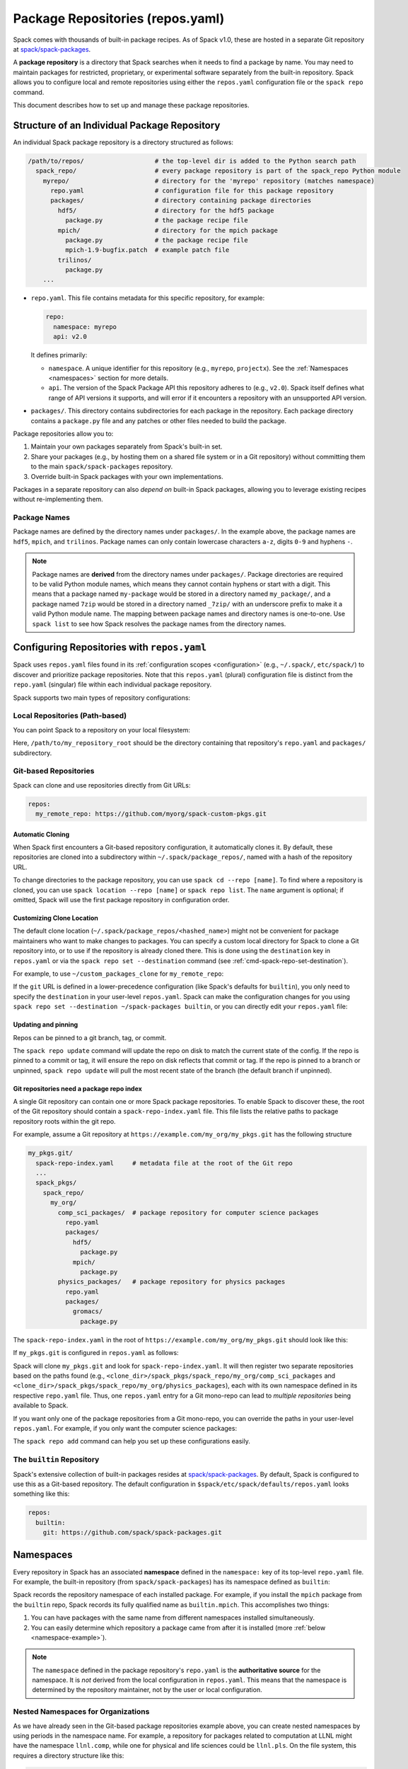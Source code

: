 .. Copyright Spack Project Developers. See COPYRIGHT file for details.

   SPDX-License-Identifier: (Apache-2.0 OR MIT)

.. meta::
   :description lang=en:
      Learn how to set up and manage package repositories in Spack, enabling you to maintain custom packages and override built-in ones.

.. _repositories:

Package Repositories (repos.yaml)
=================================

Spack comes with thousands of built-in package recipes.
As of Spack v1.0, these are hosted in a separate Git repository at `spack/spack-packages <https://github.com/spack/spack-packages>`_.

A **package repository** is a directory that Spack searches when it needs to find a package by name.
You may need to maintain packages for restricted, proprietary, or experimental software separately from the built-in repository.
Spack allows you to configure local and remote repositories using either the ``repos.yaml`` configuration file or the ``spack repo`` command.

This document describes how to set up and manage these package repositories.

Structure of an Individual Package Repository
---------------------------------------------

An individual Spack package repository is a directory structured as follows:

.. code-block:: text

   /path/to/repos/                   # the top-level dir is added to the Python search path
     spack_repo/                     # every package repository is part of the spack_repo Python module
       myrepo/                       # directory for the 'myrepo' repository (matches namespace)
         repo.yaml                   # configuration file for this package repository
         packages/                   # directory containing package directories
           hdf5/                     # directory for the hdf5 package
             package.py              # the package recipe file
           mpich/                    # directory for the mpich package
             package.py              # the package recipe file
             mpich-1.9-bugfix.patch  # example patch file
           trilinos/
             package.py
       ...

* ``repo.yaml``.
  This file contains metadata for this specific repository, for example:

  .. code-block:: yaml

     repo:
       namespace: myrepo
       api: v2.0

  It defines primarily:

  * ``namespace``.
    A unique identifier for this repository (e.g., ``myrepo``, ``projectx``).
    See the :ref:`Namespaces <namespaces>` section for more details.
  * ``api``.
    The version of the Spack Package API this repository adheres to (e.g., ``v2.0``).
    Spack itself defines what range of API versions it supports, and will error if it encounters a repository with an unsupported API version.

* ``packages/``.
  This directory contains subdirectories for each package in the repository.
  Each package directory contains a ``package.py`` file and any patches or other files needed to build the package.

Package repositories allow you to:

1. Maintain your own packages separately from Spack's built-in set.
2. Share your packages (e.g., by hosting them on a shared file system or in a Git repository) without committing them to the main ``spack/spack-packages`` repository.
3. Override built-in Spack packages with your own implementations.

Packages in a separate repository can also *depend on* built-in Spack packages, allowing you to leverage existing recipes without re-implementing them.

Package Names
^^^^^^^^^^^^^

Package names are defined by the directory names under ``packages/``.
In the example above, the package names are ``hdf5``, ``mpich``, and ``trilinos``.
Package names can only contain lowercase characters ``a-z``, digits ``0-9`` and hyphens ``-``.

.. note::

   Package names are **derived** from the directory names under ``packages/``.
   Package directories are required to be valid Python module names, which means they cannot contain hyphens or start with a digit.
   This means that a package named ``my-package`` would be stored in a directory named ``my_package/``, and a package named ``7zip`` would be stored in a directory named ``_7zip/`` with an underscore prefix to make it a valid Python module name.
   The mapping between package names and directory names is one-to-one.
   Use ``spack list`` to see how Spack resolves the package names from the directory names.

Configuring Repositories with ``repos.yaml``
--------------------------------------------

Spack uses ``repos.yaml`` files found in its :ref:`configuration scopes <configuration>` (e.g., ``~/.spack/``, ``etc/spack/``) to discover and prioritize package repositories.
Note that this ``repos.yaml`` (plural) configuration file is distinct from the ``repo.yaml`` (singular) file within each individual package repository.

Spack supports two main types of repository configurations:

Local Repositories (Path-based)
^^^^^^^^^^^^^^^^^^^^^^^^^^^^^^^

You can point Spack to a repository on your local filesystem:

.. code-block:: yaml
   :caption: ``~/.spack/repos.yaml``
   :name: code-example-local-repo

   repos:
     my_local_packages: /path/to/my_repository_root

Here, ``/path/to/my_repository_root`` should be the directory containing that repository's ``repo.yaml`` and ``packages/`` subdirectory.

Git-based Repositories
^^^^^^^^^^^^^^^^^^^^^^

Spack can clone and use repositories directly from Git URLs:

.. code-block:: yaml

   repos:
     my_remote_repo: https://github.com/myorg/spack-custom-pkgs.git

Automatic Cloning
"""""""""""""""""

When Spack first encounters a Git-based repository configuration, it automatically clones it.
By default, these repositories are cloned into a subdirectory within ``~/.spack/package_repos/``, named with a hash of the repository URL.

To change directories to the package repository, you can use ``spack cd --repo [name]``.
To find where a repository is cloned, you can use ``spack location --repo [name]`` or ``spack repo list``.
The ``name`` argument is optional; if omitted, Spack will use the first package repository in configuration order.

Customizing Clone Location
""""""""""""""""""""""""""

The default clone location (``~/.spack/package_repos/<hashed_name>``) might not be convenient for package maintainers who want to make changes to packages.
You can specify a custom local directory for Spack to clone a Git repository into, or to use if the repository is already cloned there.
This is done using the ``destination`` key in ``repos.yaml`` or via the ``spack repo set --destination`` command (see :ref:`cmd-spack-repo-set-destination`).

For example, to use ``~/custom_packages_clone`` for ``my_remote_repo``:

.. code-block:: yaml
   :caption: ``~/.spack/repos.yaml``
   :name: code-example-location

   repos:
     my_remote_repo:
       git: https://github.com/myorg/spack-custom-pkgs.git
       destination: ~/custom_packages_clone

If the ``git`` URL is defined in a lower-precedence configuration (like Spack's defaults for ``builtin``), you only need to specify the ``destination`` in your user-level ``repos.yaml``.
Spack can make the configuration changes for you using ``spack repo set --destination ~/spack-packages builtin``, or you can directly edit your ``repos.yaml`` file:

.. code-block:: yaml
   :caption: ``~/.spack/repos.yaml``
   :name: code-example-builtin

   repos:
     builtin:
       destination: ~/spack-packages

Updating and pinning
""""""""""""""""""""

Repos can be pinned to a git branch, tag, or commit.

.. code-block:: yaml
   :caption: ``~/.spack/repos.yaml``
   :name: code-example-branch

   repos:
     builtin:
       branch: releases/v2025.07
       # tag: v2025.07.0
       # commit: 6427933daecef74b981d1f773731aeace3b06ede

The ``spack repo update`` command will update the repo on disk to match the current state of the config.
If the repo is pinned to a commit or tag, it will ensure the repo on disk reflects that commit or tag.
If the repo is pinned to a branch or unpinned, ``spack repo update`` will pull the most recent state of the branch (the default branch if unpinned).

Git repositories need a package repo index
""""""""""""""""""""""""""""""""""""""""""

A single Git repository can contain one or more Spack package repositories.
To enable Spack to discover these, the root of the Git repository should contain a ``spack-repo-index.yaml`` file.
This file lists the relative paths to package repository roots within the git repo.

For example, assume a Git repository at ``https://example.com/my_org/my_pkgs.git`` has the following structure

.. code-block:: text

   my_pkgs.git/
     spack-repo-index.yaml     # metadata file at the root of the Git repo
     ...
     spack_pkgs/
       spack_repo/
         my_org/
           comp_sci_packages/  # package repository for computer science packages
             repo.yaml
             packages/
               hdf5/
                 package.py
               mpich/
                 package.py
           physics_packages/   # package repository for physics packages
             repo.yaml
             packages/
               gromacs/
                 package.py

The ``spack-repo-index.yaml`` in the root of ``https://example.com/my_org/my_pkgs.git`` should look like this:

.. code-block:: yaml
   :caption: ``my_pkgs.git/spack-repo-index.yaml``
   :name: code-example-repo-index

   repo_index:
     paths:
     - spack_pkgs/spack_repo/my_org/comp_sci_packages
     - spack_pkgs/spack_repo/my_org/physics_packages

If ``my_pkgs.git`` is configured in ``repos.yaml`` as follows:

.. code-block:: yaml
   :caption: ``~/.spack/repos.yaml``
   :name: code-example-git-repo

   repos:
     example_mono_repo: https://example.com/my_org/my_pkgs.git

Spack will clone ``my_pkgs.git`` and look for ``spack-repo-index.yaml``.
It will then register two separate repositories based on the paths found (e.g., ``<clone_dir>/spack_pkgs/spack_repo/my_org/comp_sci_packages`` and ``<clone_dir>/spack_pkgs/spack_repo/my_org/physics_packages``), each with its own namespace defined in its respective ``repo.yaml`` file.
Thus, one ``repos.yaml`` entry for a Git mono-repo can lead to *multiple repositories* being available to Spack.

If you want only one of the package repositories from a Git mono-repo, you can override the paths in your user-level ``repos.yaml``.
For example, if you only want the computer science packages:

.. code-block:: yaml
   :caption: ``~/.spack/repos.yaml``
   :name: code-example-specific-repo

   repos:
     example_mono_repo:
       git: https://example.com/my_org/my_pkgs.git
       paths:
       - spack_pkgs/spack_repo/my_org/comp_sci_packages

The ``spack repo add`` command can help you set up these configurations easily.

The ``builtin`` Repository
^^^^^^^^^^^^^^^^^^^^^^^^^^^

Spack's extensive collection of built-in packages resides at `spack/spack-packages <https://github.com/spack/spack-packages>`_.
By default, Spack is configured to use this as a Git-based repository.
The default configuration in ``$spack/etc/spack/defaults/repos.yaml`` looks something like this:

.. code-block:: yaml

   repos:
     builtin:
       git: https://github.com/spack/spack-packages.git

.. _namespaces:

Namespaces
----------

Every repository in Spack has an associated **namespace** defined in the ``namespace:`` key of its top-level ``repo.yaml`` file.
For example, the built-in repository (from ``spack/spack-packages``) has its namespace defined as ``builtin``:

.. code-block:: yaml
   :caption: ``repo.yaml`` of ``spack/spack-packages``
   :name: code-example-repo-yaml

   repo:
     namespace: builtin
     api: v2.0 # Or newer

Spack records the repository namespace of each installed package.
For example, if you install the ``mpich`` package from the ``builtin`` repo, Spack records its fully qualified name as ``builtin.mpich``.
This accomplishes two things:

1.  You can have packages with the same name from different namespaces installed simultaneously.
2.  You can easily determine which repository a package came from after it is installed (more :ref:`below <namespace-example>`).

.. note::

   The ``namespace`` defined in the package repository's ``repo.yaml`` is the **authoritative source** for the namespace.
   It is *not* derived from the local configuration in ``repos.yaml``.
   This means that the namespace is determined by the repository maintainer, not by the user or local configuration.

Nested Namespaces for Organizations
^^^^^^^^^^^^^^^^^^^^^^^^^^^^^^^^^^^

As we have already seen in the Git-based package repositories example above, you can create nested namespaces by using periods in the namespace name.
For example, a repository for packages related to computation at LLNL might have the namespace ``llnl.comp``, while one for physical and life sciences could be ``llnl.pls``.
On the file system, this requires a directory structure like this:

.. code-block:: text

   /path/to/repos/
     spack_repo/
       llnl/
         comp/
           repo.yaml  # Contains namespace: llnl.comp
           packages/
             mpich/
               package.py
         pls/
           repo.yaml  # Contains namespace: llnl.pls
           packages/
             hdf5/
               package.py

Uniqueness
^^^^^^^^^^

Spack cannot ensure global uniqueness of all namespaces, but it will prevent you from registering two repositories with the same namespace *at the same time* in your current configuration.
If you try to add a repository that has the same namespace as an already registered one, Spack will print a warning and may ignore the new addition or apply specific override logic depending on the configuration.

.. _namespace-example:

Namespace Example
^^^^^^^^^^^^^^^^^

Suppose LLNL maintains its own version of ``mpich`` (in a repository with namespace ``llnl.comp``), separate from Spack's built-in ``mpich`` package (namespace ``builtin``).
If you've installed both, ``spack find`` alone might be ambiguous:

.. code-block:: console

   $ spack find
   ==> 2 installed packages.
   -- linux-rhel6-x86_64 / gcc@4.4.7 -------------
   mpich@3.2  mpich@3.2

Using ``spack find -N`` displays packages with their namespaces:

.. code-block:: console

   $ spack find -N
   ==> 2 installed packages.
   -- linux-rhel6-x86_64 / gcc@4.4.7 -------------
   builtin.mpich@3.2  llnl.comp.mpich@3.2

Now you can distinguish them.
Packages differing only by namespace will have different hashes:

.. code-block:: console

  $ spack find -lN
  ==> 2 installed packages.
  -- linux-rhel6-x86_64 / gcc@4.4.7 -------------
  c35p3gc builtin.mpich@3.2  itoqmox llnl.comp.mpich@3.2

All Spack commands that take a package :ref:`spec <sec-specs>` also accept a fully qualified spec with a namespace, allowing you to be specific:

.. code-block:: spec

  $ spack uninstall llnl.comp.mpich

Search Order and Overriding Packages
-------------------------------------

When Spack resolves an unqualified package name (e.g., ``mpich`` in ``spack install mpich``), it searches the configured repositories in the order they appear in the *merged* ``repos.yaml`` configuration (from highest to lowest precedence scope, and top to bottom within each file).
The first repository found that provides the package will be used.
For Git-based mono-repos, the individual repositories listed in its ``spack-repo-index.yaml`` are effectively inserted into this search order based on the mono-repo's position.

This search order allows you to override built-in packages.
If you have your own ``mpich`` in a repository ``my_custom_repo``, and ``my_custom_repo`` is listed before ``builtin`` in your ``repos.yaml``, Spack will use your version of ``mpich`` by default.

Suppose your effective (merged) ``repos.yaml`` implies the following order:

1. ``proto`` (local repo at ``~/my_spack_repos/spack_repo/proto_repo``)
2. ``llnl`` (local repo at ``/usr/local/repos/spack_repo/llnl_repo``)
3. ``builtin`` (Spack's default packages from ``spack/spack-packages``)

And the packages are:

+--------------+------------------------------------------------+-----------------------------+
| Namespace    | Source                                         | Packages                    |
+==============+================================================+=============================+
| ``proto``    | ``~/my_spack_repos/spack_repo/proto_repo``     | ``mpich``                   |
+--------------+------------------------------------------------+-----------------------------+
| ``llnl``     | ``/usr/local/repos/spack_repo/llnl_repo``      | ``hdf5``                    |
+--------------+------------------------------------------------+-----------------------------+
| ``builtin``  | `spack/spack-packages` (Git)                   | ``mpich``, ``hdf5``, others |
+--------------+------------------------------------------------+-----------------------------+

If ``hdf5`` depends on ``mpich``:

* ``spack install hdf5`` will install ``llnl.hdf5 ^proto.mpich``.
  Spack finds ``hdf5`` first in ``llnl``.
  For its dependency ``mpich``, Spack searches again from the top, finding ``mpich`` first in ``proto``.

You can force a particular repository's package using a fully qualified name:

* ``spack install hdf5 ^builtin.mpich`` will install ``llnl.hdf5 ^builtin.mpich``.
* ``spack install builtin.hdf5 ^builtin.mpich`` will install ``builtin.hdf5 ^builtin.mpich``.

To see which repositories will be used for a build *before* installing, use ``spack spec -N``:

.. code-block:: spec

   $ spack spec -N hdf5
   llnl.hdf5@1.10.0
       ^proto.mpich@3.2
       ^builtin.zlib@1.2.8

.. warning::

   While you *can* use a fully qualified package name in a ``depends_on`` directive within a ``package.py`` file (e.g., ``depends_on("proto.hdf5")``), this is **strongly discouraged**.
   It makes the package non-portable and tightly coupled to a specific repository configuration, hindering sharing and composition of repositories.
   A package will fail to load if the hardcoded namespace's repository is not registered.

.. _cmd-spack-repo:

The ``spack repo`` Command
--------------------------

Spack provides commands to manage your repository configurations.

.. _cmd-spack-repo-list:

``spack repo list``
^^^^^^^^^^^^^^^^^^^^^^

This command shows all repositories Spack currently knows about, including their namespace, API version, and resolved path (local path or clone directory for Git repos).

.. code-block:: console

   $ spack repo list
   [+] my_local           v2.0    /path/to/spack_repo/my_local_packages
   [+] comp_sci_packages  v2.0    ~/.spack/package_repos/<hash 1>/spack_pkgs/spack_repo/comp_sci_packages
   [+] physics_packages   v2.0    ~/.spack/package_repos/<hash 1>/spack_pkgs/spack_repo/physics_packages  # From the same git repo
   [+] builtin            v2.0    ~/.spack/package_repos/<hash 2>/repos/spack_repo/builtin

Spack shows a green ``[+]`` next to each repository that is available for use.
It shows a red ``[-]`` to indicate that package repositories cannot be used due to an error (e.g., unsupported API version, missing ``repo.yaml``, etc.).
It can also show just a gray ``-`` if it is a Git-based package repository that has not been cloned yet.

Note that for Git-based package repositories, ``spack repo list`` will show entries for *each* individual package repository registered via ``spack-repo-index.yaml``.
This contrasts with ``spack config get repos``, which shows the raw configuration from ``repos.yaml`` files, including just the Git URL for a mono-repo:

.. code-block:: console

   $ spack config get repos
   repos:
     my_local_packages: /path/to/spack_repo/my_local_packages
     example_mono_repo: https://example.com/my_org/my_pkgs.git # contains two package repositories
     builtin:
       git: https://github.com/spack/spack-packages.git
       # destination: /my/custom/path (if set by user)

.. _cmd-spack-repo-create:

``spack repo create``
^^^^^^^^^^^^^^^^^^^^^

To create the directory structure for a new, empty local repository:

.. code-block:: console

   $ spack repo create ~/my_spack_projects myorg.projectx
   ==> Created repo with namespace 'myorg.projectx'.
   ==> To register it with spack, run this command:
     spack repo add ~/my_spack_projects/spack_repo/myorg/projectx

This command creates the following structure:

.. code-block:: text

   ~/my_spack_projects/
     spack_repo/
       myorg/
         projectx/
           repo.yaml      # Contains namespace: myorg.projectx
           packages/      # Empty directory for new package.py files

The ``<target_dir>`` is where the ``spack_repo/<namespace_parts>`` hierarchy will be created.
The ``<namespace>`` can be simple (e.g., ``myrepo``) or nested (e.g., ``myorg.projectx``), and Spack will create the corresponding directory structure.

.. _cmd-spack-repo-add:

``spack repo add``
^^^^^^^^^^^^^^^^^^

To register package repositories from local paths or a remote Git repositories with Spack:

* **For a local path:** Provide the path to the repository's root directory (the one containing ``repo.yaml`` and ``packages/``).

  .. code-block:: console

     $ spack repo add ~/my_spack_projects/spack_repo/myorg/projectx
     ==> Added repo to config with name 'myorg.projectx'.

* **For a Git repository:** Provide the Git URL.

  .. code-block:: console

     $ spack repo add --name my_pkgs https://github.com/spack/spack-packages.git ~/my_pkgs
     Cloning into '/home/user/my_pkgs'...
     ==> Added repo to config with name 'my_pkgs'.

  Notice that for Git-based package repositories, you need to specify a configuration name explicitly, which is the key used in your ``repos.yaml`` configuration file.
  The example also shows providing a custom destination path ``~/my_pkgs``.
  You can omit this if you want Spack to use the default clone location (e.g., ``~/.spack/package_repos/<hashed_name>``).

After adding, packages from this repository should appear in ``spack list`` and be installable.

.. _cmd-spack-repo-remove:

``spack repo remove``
^^^^^^^^^^^^^^^^^^^^^

To unregister a repository, use its configuration name (the key in ``repos.yaml``) or its local path.

By configuration name (e.g., ``projectx`` from the add example):

.. code-block:: console

   $ spack repo remove projectx
   ==> Removed repository 'projectx'.

By path (for a local repo):

.. code-block:: console

   $ spack repo remove ~/my_spack_projects/spack_repo/myorg/projectx
   ==> Removed repository '/home/user/my_spack_projects/spack_repo/myorg/projectx'.

This command removes the corresponding entry from your ``repos.yaml`` configuration.
It does *not* delete the local repository files or any cloned Git repositories.

.. _cmd-spack-repo-set-destination:

``spack repo set``
^^^^^^^^^^^^^^^^^^

For Git-based repositories, this command allows you to specify a custom local directory where Spack should clone the repository, or use an existing clone.
The ``<config_name>`` is the key used in your ``repos.yaml`` file for that Git repository (e.g., ``builtin``, ``my_remote_repo``).

.. code-block:: console

   $ spack repo set --destination /my/custom/path/for/spack-packages builtin
   ==> Updated repo 'builtin'

This updates your user-level ``repos.yaml``, adding or modifying the ``destination:`` key for the specified repository configuration name.

.. code-block:: yaml
   :caption: ``~/.spack/repos.yaml`` after ``spack repo set``
   :name: code-example-specific-destination

   repos:
     builtin:
       destination: /my/custom/path/for/spack-packages
       # The 'git:' URL is typically inherited from Spack's default configuration for 'builtin'

Spack will then use ``/my/custom/path/for/spack-packages`` for the ``builtin`` repository.
If the directory doesn't exist, Spack will clone into it.
If it exists and is a valid Git repository, Spack will use it.

Repository Namespaces and Python
--------------------------------

Package repositories in Spack (from ``api: v2.0`` or newer) are structured to integrate smoothly with Python's import system.
They are effectively Python namespace packages under the top-level ``spack_repo`` namespace.

The ``api: v2.0`` repository structure ensures that packages can be imported using a standard Python module path: ``spack_repo.<namespace>.packages.<package_name>.package``.
For instance, the ``mpich`` package from the ``builtin`` repository corresponds to the Python module ``spack_repo.builtin.packages.mpich.package``.

This allows you to easily extend or subclass package classes from other repositories in your own ``package.py`` files:

.. code-block:: python

   # In a package file (e.g. my_custom_mpich/package.py) in your custom repo
   # Import the original Mpich class from the 'builtin' repository
   from spack_repo.builtin.packages.mpich.package import Mpich as BuiltinMpich


   class MyCustomMpich(BuiltinMpich):
       # Override versions, variants, or methods from BuiltinMpich
       version("3.5-custom", sha256="...")

       # Add a new variant
       variant("custom_feature", default=False, description="Enable my custom feature")

       def install(self, spec, prefix):
           if "+custom_feature" in spec:
               # Do custom things
               pass
           super().install(spec, prefix)  # Call parent install method

Spack manages Python's ``sys.path`` at runtime to make these imports discoverable across all registered repositories.
This capability is powerful for creating derivative packages or slightly modifying existing ones without copying entire package files.
